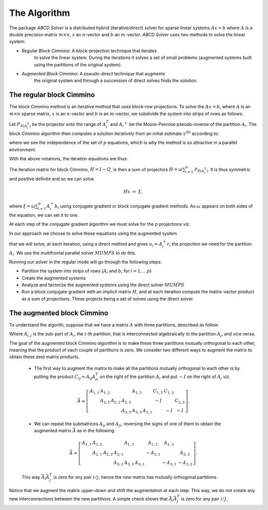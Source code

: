 =============
The Algorithm
=============

The package `ABCD Solver` is a distributed hybrid (iterative/direct)
solver for sparse linear systems :math:`Ax = b` where :math:`A` is a
double precision matrix :math:`m \times n`, :math:`x` an
:math:`n`-vector and :math:`b` an :math:`m`-vector.
`ABCD Solver` uses two methods to solve the linear system:

- *Regular Block Cimmino*: A block-projection technique that iterates
   to solve the linear system. During the iterations it solves a set
   of small problems (augmented systems built using the partitions of
   the original system).
- *Augmented Block Cimmino*: A pseudo-direct technique that augments
   the original system and through a succession of direct solves finds
   the solution.

The regular block Cimmino
-------------------------

The block Cimmino method is an iterative method that uses block-row
projections. To solve the :math:`Ax = b`, where :math:`A` is an
:math:`m\times n` sparse matrix, :math:`x` is an :math:`n`-vector and
:math:`b` is an :math:`m`-vector, we subdivide the system into strips of
rows as follows:

.. math::
   :nowrap:

   \begin{eqnarray*}
    \left(
      \begin{array}{c}
        A_1 \\ A_2 \\ \vdots \\ A_p
      \end{array}
    \right)
    ~x &=&
    \left(
      \begin{array}{c}
        b_1 \\ b_2 \\ \vdots \\ b_p
      \end{array}
    \right)
   \end{eqnarray*}

Let :math:`P_{\mathcal{R}(A_i^T)}` be the projector onto the range of
:math:`A_i^T` and :math:`{A_i}^+` be the Moore-Penrose pseudo-inverse of the
partition :math:`A_i`. The block Cimmino algorithm then computes a solution
iteratively from an initial estimate :math:`x^{(0)}` according to:

.. math::
   :nowrap:

    \begin{eqnarray*}
        \begin{array}{ccl}
        u_{i}  & = & A_i^+ \left ( {b_i - A_i x^{(k)}} \right ) ~~~ i = 1, .... p \\
        x^{(k+1)}  & = & x^{(k)} + \omega \sum_{i=1}^p{u_i}
        \end{array}
    \end{eqnarray*}

where we see the independence of the set of :math:`p` equations, which is why
the method is so attractive in a parallel environment.

With the above notations, the iteration equations are thus:

.. math::
   :nowrap:

    \begin{eqnarray*}
        x^{(k+1)} & = & x^{(k)} + \omega \sum_{i=1}^p{A_i^+ \left ( {b_i - A_i x^{(k)}} \right )} \\
          & = & \left( {I - \omega \sum_{i=1}^p{A_i^+ A_i}} \right) x^{(k)}
        + \omega \sum_{i=1}^p{A_i^+ b_i} \\
          & = & Q x^{(k)} + \omega \sum_{i=1}^p{A_i^+ b_i}.
          \label{something}
    \end{eqnarray*}

The iteration matrix for block Cimmino, :math:`H = I - Q`, is then a
sum of projectors :math:`H = \omega
\sum_{i=1}^p{\mathcal{P}_{\mathcal{R}(A_i^T)}}`. It is thus symmetric
and positive definite and so we can solve

.. math::
    H x ~=~ \xi,

where :math:`\xi = \omega \sum_{i=1}^p{A_i^+ b_i}`
using conjugate gradient or block conjugate gradient methods.  As :math:`\omega` appears on both sides of the equation, we can set it to one.

At each step of the conjugate gradient algorithm we must solve for the
:math:`p` projections viz.

.. math::
   :nowrap:

    \begin{equation}
        A_i u_i ~=~ r_i, ~~~~  (r_i = {b_i - A_i x^{(k)}}),~~~ i = 1, .... p.
    \end{equation}

In our approach we choose to solve these equations using the augmented system

.. math::
   :nowrap:

    \begin{eqnarray*}
        \left ( \begin{array}{cc} I & A_i^T \\ A_i & 0 \end{array} \right )
          \left ( \begin{array}{l} u_i \\ v_i \end{array} \right )
        &=&  \left ( \begin{array}{l} 0 \\ r_i \end{array} \right )
    \end{eqnarray*}

that we will solve, at each iteration, using a direct method and gives :math:`u_i = A_i^+ r_i` the projection we need for the partition :math:`A_i`.
We use the multifrontal parallel solver :math:`MUMPS` to do this.

Running our solver in the regular mode will go through the following steps:

- Partition the system into strips of rows (:math:`A_i` and :math:`b_i` for :math:`i = 1, \dots p`)
- Create the augmented systems
- Analyze and factorize the augmented systems using the direct solver :math:`MUMPS`
- Run a block conjugate gradient with an implicit matrix :math:`H`, and at each iteration compute the matrix-vector product as a sum of projections. These projects being a set of solves using the direct solver.


The augmented block Cimmino
---------------------------

To understand the algorith, suppose that we have a matrix :math:`A` with three partitions, described as follow:

.. math::
   :nowrap:
      
    \begin{equation}
        A =
        \left[
        \begin{array}{cccccc}
            A_{1,1} & A_{1,2} &&&&  A_{1,3}\\
            & A_{2,1} & A_{2,2} & A_{2,3} & \\
            &&& A_{3,2} & A_{3,3} &  A_{3,1}
        \end{array}
        \right].
    \end{equation}

Where :math:`A_{i,j}` is the sub-part of :math:`A_i`, the :math:`i`-th partition, that is interconnected algebraically to the partition :math:`A_j`, and vice versa.

The goal of the augmented block Cimmino algorithm is to make these
three partitions mutually orthogonal to each other, meaning that the
product of each couple of partitions is zero. We consider two
different ways to augment the matrix to obtain these zero matrix products.

  * The first way to augment the matrix to make all the partitions mutually orthogonal to each other is by putting the product :math:`C_{ij} = A_{ij}A_{ji}^T` on the right of the partition :math:`A_i` and put :math:`-I` on the right of :math:`A_j` viz.

  .. math::
    \bar{A} =
    \left[
    \begin{array}{cccccc|ccc}
        A_{1,1} & A_{1,2} &         &          & A_{1,3} &         & C_{1,2}  & C_{1,3} &        \\
                & A_{2,1} & A_{2,2} & A_{2,3}  &         &         & -I       &         & C_{2,3}\\
                &         &         & A_{3,2}  & A_{3,3} & A_{3,1} &          & -I      & -I
    \end{array}\right].

    
  * We can repeat the submatrices :math:`A_{ij}` and :math:`A_{ji}`, reversing the signs of one of them to obtain the augmented matrix :math:`\bar{A}` as in the following

  .. math::
    \bar{A} =
    \left[
    \begin{array}{cccccc|ccc}
        A_{1,1} & A_{1,2} &         &          & A_{1,3} &         & A_{1,2}  & A_{1,3} &        \\
                & A_{2,1} & A_{2,2} & A_{2,3}  &         &         & -A_{2,1} &         & A_{2,3}\\
                &         &         & A_{3,2}  & A_{3,3} & A_{3,1} &          & -A_{3,1}& -A_{3,2}
    \end{array}\right].

  This way :math:`\bar{A}_i\bar{A}_j^T` is zero for any pair :math:`i/j`, hence the new matrix has mutually orthogonal partitions.

Notice that we augment the matrix upper-down and shift the
augmentation at each step. This way, we do not create any new
interconnections between the new partitions. A simple check shows that
:math:`\bar{A}_i \bar{A}_j^T` is zero for any pair :math:`i/j`.
